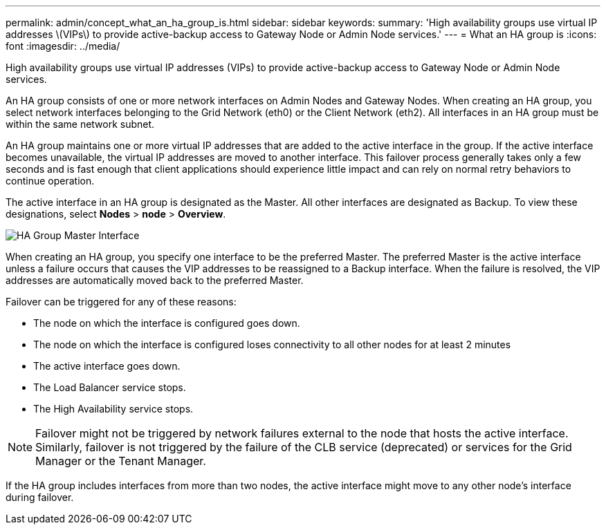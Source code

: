---
permalink: admin/concept_what_an_ha_group_is.html
sidebar: sidebar
keywords: 
summary: 'High availability groups use virtual IP addresses \(VIPs\) to provide active-backup access to Gateway Node or Admin Node services.'
---
= What an HA group is
:icons: font
:imagesdir: ../media/

[.lead]
High availability groups use virtual IP addresses (VIPs) to provide active-backup access to Gateway Node or Admin Node services.

An HA group consists of one or more network interfaces on Admin Nodes and Gateway Nodes. When creating an HA group, you select network interfaces belonging to the Grid Network (eth0) or the Client Network (eth2). All interfaces in an HA group must be within the same network subnet.

An HA group maintains one or more virtual IP addresses that are added to the active interface in the group. If the active interface becomes unavailable, the virtual IP addresses are moved to another interface. This failover process generally takes only a few seconds and is fast enough that client applications should experience little impact and can rely on normal retry behaviors to continue operation.

The active interface in an HA group is designated as the Master. All other interfaces are designated as Backup. To view these designations, select *Nodes* > *node* > *Overview*.

image::../media/ha_group_master_interface.png[HA Group Master Interface]

When creating an HA group, you specify one interface to be the preferred Master. The preferred Master is the active interface unless a failure occurs that causes the VIP addresses to be reassigned to a Backup interface. When the failure is resolved, the VIP addresses are automatically moved back to the preferred Master.

Failover can be triggered for any of these reasons:

* The node on which the interface is configured goes down.
* The node on which the interface is configured loses connectivity to all other nodes for at least 2 minutes
* The active interface goes down.
* The Load Balancer service stops.
* The High Availability service stops.

NOTE: Failover might not be triggered by network failures external to the node that hosts the active interface. Similarly, failover is not triggered by the failure of the CLB service (deprecated) or services for the Grid Manager or the Tenant Manager.

If the HA group includes interfaces from more than two nodes, the active interface might move to any other node's interface during failover.
